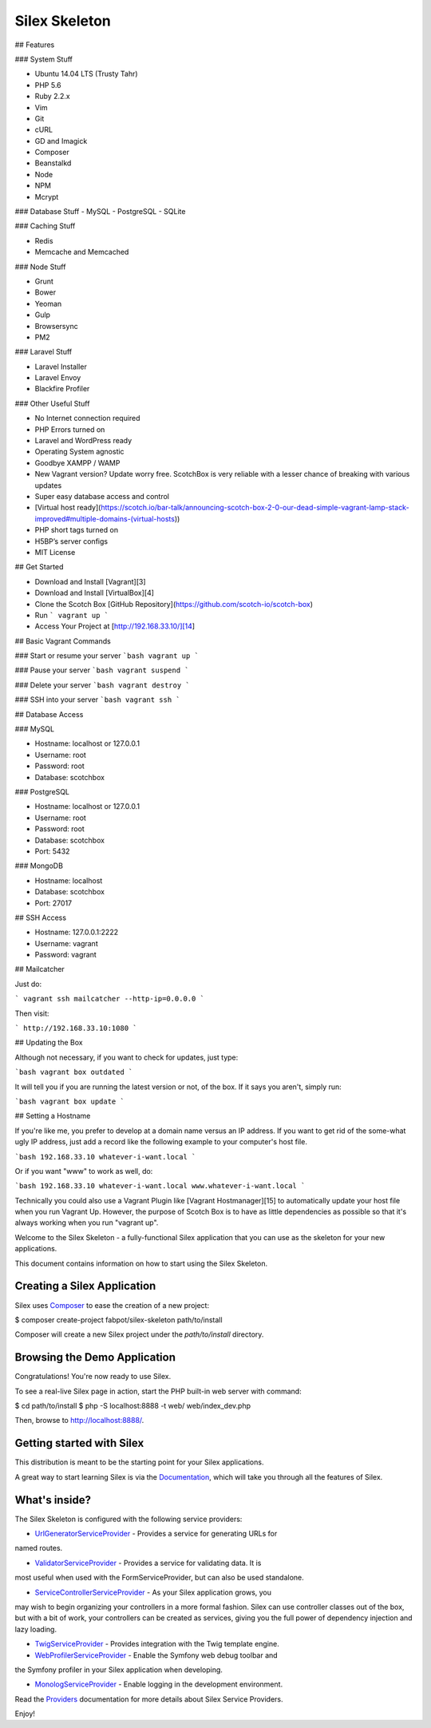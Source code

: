 Silex Skeleton
==============

## Features

### System Stuff

- Ubuntu 14.04 LTS (Trusty Tahr)
- PHP 5.6
- Ruby 2.2.x
- Vim
- Git
- cURL
- GD and Imagick
- Composer
- Beanstalkd
- Node
- NPM
- Mcrypt

### Database Stuff
- MySQL
- PostgreSQL
- SQLite

### Caching Stuff

- Redis
- Memcache and Memcached

### Node Stuff

- Grunt
- Bower
- Yeoman
- Gulp
- Browsersync
- PM2

### Laravel Stuff

- Laravel Installer
- Laravel Envoy
- Blackfire Profiler

### Other Useful Stuff

- No Internet connection required
- PHP Errors turned on
- Laravel and WordPress ready
- Operating System agnostic
- Goodbye XAMPP / WAMP
- New Vagrant version? Update worry free. ScotchBox is very reliable with a lesser chance of breaking with various updates
- Super easy database access and control
- [Virtual host ready](https://scotch.io/bar-talk/announcing-scotch-box-2-0-our-dead-simple-vagrant-lamp-stack-improved#multiple-domains-(virtual-hosts))
- PHP short tags turned on
- H5BP’s server configs
- MIT License



## Get Started

* Download and Install [Vagrant][3]
* Download and Install [VirtualBox][4]
* Clone the Scotch Box [GitHub Repository](https://github.com/scotch-io/scotch-box)
* Run ``` vagrant up ```
* Access Your Project at  [http://192.168.33.10/][14]

## Basic Vagrant Commands


### Start or resume your server
```bash
vagrant up
```

### Pause your server
```bash
vagrant suspend
```

### Delete your server
```bash
vagrant destroy
```

### SSH into your server
```bash
vagrant ssh
```



## Database Access

### MySQL 

- Hostname: localhost or 127.0.0.1
- Username: root
- Password: root
- Database: scotchbox

### PostgreSQL

- Hostname: localhost or 127.0.0.1
- Username: root
- Password: root
- Database: scotchbox
- Port: 5432


### MongoDB

- Hostname: localhost
- Database: scotchbox
- Port: 27017


## SSH Access

- Hostname: 127.0.0.1:2222
- Username: vagrant
- Password: vagrant

## Mailcatcher

Just do:

```
vagrant ssh
mailcatcher --http-ip=0.0.0.0
```

Then visit:

```
http://192.168.33.10:1080
```


## Updating the Box

Although not necessary, if you want to check for updates, just type:

```bash
vagrant box outdated
```

It will tell you if you are running the latest version or not, of the box. If it says you aren't, simply run:

```bash
vagrant box update
```


## Setting a Hostname

If you're like me, you prefer to develop at a domain name versus an IP address. If you want to get rid of the some-what ugly IP address, just add a record like the following example to your computer's host file.

```bash
192.168.33.10 whatever-i-want.local
```

Or if you want "www" to work as well, do:

```bash
192.168.33.10 whatever-i-want.local www.whatever-i-want.local
```

Technically you could also use a Vagrant Plugin like [Vagrant Hostmanager][15] to automatically update your host file when you run Vagrant Up. However, the purpose of Scotch Box is to have as little dependencies as possible so that it's always working when you run "vagrant up".


Welcome to the Silex Skeleton - a fully-functional Silex application that you
can use as the skeleton for your new applications.

This document contains information on how to start using the Silex Skeleton.

Creating a Silex Application
----------------------------

Silex uses `Composer`_ to ease the creation of a new project:

.. code-block:: console

$ composer create-project fabpot/silex-skeleton path/to/install

Composer will create a new Silex project under the `path/to/install` directory.

Browsing the Demo Application
-----------------------------

Congratulations! You're now ready to use Silex.

To see a real-live Silex page in action, start the PHP built-in web server with
command:

.. code-block:: console

$ cd path/to/install
$ php -S localhost:8888 -t web/ web/index_dev.php

Then, browse to http://localhost:8888/.

Getting started with Silex
--------------------------

This distribution is meant to be the starting point for your Silex applications.

A great way to start learning Silex is via the `Documentation`_, which will
take you through all the features of Silex.

What's inside?
---------------

The Silex Skeleton is configured with the following service providers:

* `UrlGeneratorServiceProvider`_ - Provides a service for generating URLs for
named routes.

* `ValidatorServiceProvider`_ - Provides a service for validating data. It is
most useful when used with the FormServiceProvider, but can also be used
standalone.

* `ServiceControllerServiceProvider`_ - As your Silex application grows, you
may wish to begin organizing your controllers in a more formal fashion.
Silex can use controller classes out of the box, but with a bit of work,
your controllers can be created as services, giving you the full power of
dependency injection and lazy loading.

* `TwigServiceProvider`_ - Provides integration with the Twig template engine.

* `WebProfilerServiceProvider`_ - Enable the Symfony web debug toolbar and
the Symfony profiler in your Silex application when developing.

* `MonologServiceProvider`_ - Enable logging in the development environment.

Read the `Providers`_ documentation for more details about Silex Service
Providers.

Enjoy!

.. _Composer: http://getcomposer.org/
.. _Documentation: http://silex.sensiolabs.org/documentation
.. _UrlGeneratorServiceProvider: http://silex.sensiolabs.org/doc/providers/url_generator.html
.. _ValidatorServiceProvider: http://silex.sensiolabs.org/doc/providers/validator.html
.. _ServiceControllerServiceProvider: http://silex.sensiolabs.org/doc/providers/service_controller.html
.. _TwigServiceProvider: http://silex.sensiolabs.org/doc/providers/twig.html
.. _WebProfilerServiceProvider: http://github.com/silexphp/Silex-WebProfiler
.. _MonologServiceProvider: http://silex.sensiolabs.org/doc/providers/monolog.html
.. _Providers: http://silex.sensiolabs.org/doc/providers.html
